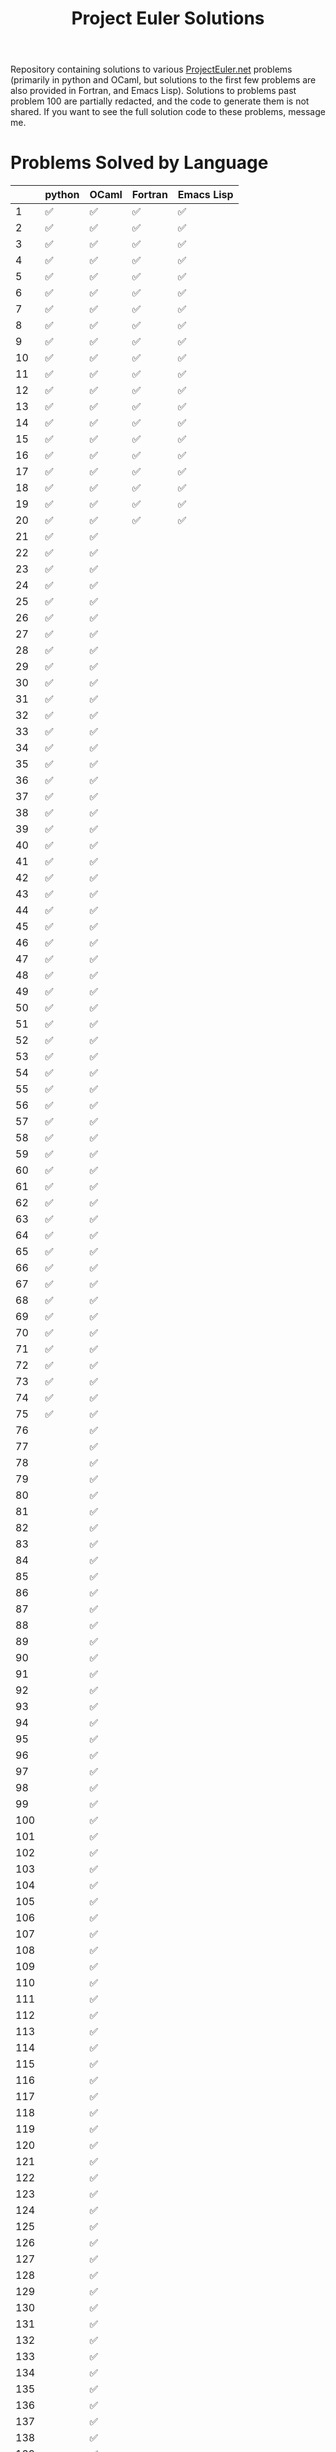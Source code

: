 #+TITLE: Project Euler Solutions

Repository containing solutions to various [[https://www.projecteuler.net][ProjectEuler.net]] problems (primarily
in python and OCaml, but solutions to the first few problems are also provided
in Fortran, and Emacs Lisp). Solutions to problems past problem 100 are
partially redacted, and the code to generate them is not shared. If you want to
see the full solution code to these problems, message me.

* Problems Solved by Language

|     | python | OCaml | Fortran | Emacs Lisp |
|-----+--------+-------+---------+------------|
|   1 | ✅     | ✅    | ✅      | ✅         |
|   2 | ✅     | ✅    | ✅      | ✅         |
|   3 | ✅     | ✅    | ✅      | ✅         |
|   4 | ✅     | ✅    | ✅      | ✅         |
|   5 | ✅     | ✅    | ✅      | ✅         |
|   6 | ✅     | ✅    | ✅      | ✅         |
|   7 | ✅     | ✅    | ✅      | ✅         |
|   8 | ✅     | ✅    | ✅      | ✅         |
|   9 | ✅     | ✅    | ✅      | ✅         |
|  10 | ✅     | ✅    | ✅      | ✅         |
|  11 | ✅     | ✅    | ✅      | ✅         |
|  12 | ✅     | ✅    | ✅      | ✅         |
|  13 | ✅     | ✅    | ✅      | ✅         |
|  14 | ✅     | ✅    | ✅      | ✅         |
|  15 | ✅     | ✅    | ✅      | ✅         |
|  16 | ✅     | ✅    | ✅      | ✅         |
|  17 | ✅     | ✅    | ✅      | ✅         |
|  18 | ✅     | ✅    | ✅      | ✅         |
|  19 | ✅     | ✅    | ✅      | ✅         |
|  20 | ✅     | ✅    | ✅      | ✅         |
|  21 | ✅     | ✅    |         |            |
|  22 | ✅     | ✅    |         |            |
|  23 | ✅     | ✅    |         |            |
|  24 | ✅     | ✅    |         |            |
|  25 | ✅     | ✅    |         |            |
|  26 | ✅     | ✅    |         |            |
|  27 | ✅     | ✅    |         |            |
|  28 | ✅     | ✅    |         |            |
|  29 | ✅     | ✅    |         |            |
|  30 | ✅     | ✅    |         |            |
|  31 | ✅     | ✅    |         |            |
|  32 | ✅     | ✅    |         |            |
|  33 | ✅     | ✅    |         |            |
|  34 | ✅     | ✅    |         |            |
|  35 | ✅     | ✅    |         |            |
|  36 | ✅     | ✅    |         |            |
|  37 | ✅     | ✅    |         |            |
|  38 | ✅     | ✅    |         |            |
|  39 | ✅     | ✅    |         |            |
|  40 | ✅     | ✅    |         |            |
|  41 | ✅     | ✅    |         |            |
|  42 | ✅     | ✅    |         |            |
|  43 | ✅     | ✅    |         |            |
|  44 | ✅     | ✅    |         |            |
|  45 | ✅     | ✅    |         |            |
|  46 | ✅     | ✅    |         |            |
|  47 | ✅     | ✅    |         |            |
|  48 | ✅     | ✅    |         |            |
|  49 | ✅     | ✅    |         |            |
|  50 | ✅     | ✅    |         |            |
|  51 | ✅     | ✅    |         |            |
|  52 | ✅     | ✅    |         |            |
|  53 | ✅     | ✅    |         |            |
|  54 | ✅     | ✅    |         |            |
|  55 | ✅     | ✅    |         |            |
|  56 | ✅     | ✅    |         |            |
|  57 | ✅     | ✅    |         |            |
|  58 | ✅     | ✅    |         |            |
|  59 | ✅     | ✅    |         |            |
|  60 | ✅     | ✅    |         |            |
|  61 | ✅     | ✅    |         |            |
|  62 | ✅     | ✅    |         |            |
|  63 | ✅     | ✅    |         |            |
|  64 | ✅     | ✅    |         |            |
|  65 | ✅     | ✅    |         |            |
|  66 | ✅     | ✅    |         |            |
|  67 | ✅     | ✅    |         |            |
|  68 | ✅     | ✅    |         |            |
|  69 | ✅     | ✅    |         |            |
|  70 | ✅     | ✅    |         |            |
|  71 | ✅     | ✅    |         |            |
|  72 | ✅     | ✅    |         |            |
|  73 | ✅     | ✅    |         |            |
|  74 | ✅     | ✅    |         |            |
|  75 | ✅     | ✅    |         |            |
|  76 |        | ✅    |         |            |
|  77 |        | ✅    |         |            |
|  78 |        | ✅    |         |            |
|  79 |        | ✅    |         |            |
|  80 |        | ✅    |         |            |
|  81 |        | ✅    |         |            |
|  82 |        | ✅    |         |            |
|  83 |        | ✅    |         |            |
|  84 |        | ✅    |         |            |
|  85 |        | ✅    |         |            |
|  86 |        | ✅    |         |            |
|  87 |        | ✅    |         |            |
|  88 |        | ✅    |         |            |
|  89 |        | ✅    |         |            |
|  90 |        | ✅    |         |            |
|  91 |        | ✅    |         |            |
|  92 |        | ✅    |         |            |
|  93 |        | ✅    |         |            |
|  94 |        | ✅    |         |            |
|  95 |        | ✅    |         |            |
|  96 |        | ✅    |         |            |
|  97 |        | ✅    |         |            |
|  98 |        | ✅    |         |            |
|  99 |        | ✅    |         |            |
| 100 |        | ✅    |         |            |
| 101 |        | ✅    |         |            |
| 102 |        | ✅    |         |            |
| 103 |        | ✅    |         |            |
| 104 |        | ✅    |         |            |
| 105 |        | ✅    |         |            |
| 106 |        | ✅    |         |            |
| 107 |        | ✅    |         |            |
| 108 |        | ✅    |         |            |
| 109 |        | ✅    |         |            |
| 110 |        | ✅    |         |            |
| 111 |        | ✅    |         |            |
| 112 |        | ✅    |         |            |
| 113 |        | ✅    |         |            |
| 114 |        | ✅    |         |            |
| 115 |        | ✅    |         |            |
| 116 |        | ✅    |         |            |
| 117 |        | ✅    |         |            |
| 118 |        | ✅    |         |            |
| 119 |        | ✅    |         |            |
| 120 |        | ✅    |         |            |
| 121 |        | ✅    |         |            |
| 122 |        | ✅    |         |            |
| 123 |        | ✅    |         |            |
| 124 |        | ✅    |         |            |
| 125 |        | ✅    |         |            |
| 126 |        | ✅    |         |            |
| 127 |        | ✅    |         |            |
| 128 |        | ✅    |         |            |
| 129 |        | ✅    |         |            |
| 130 |        | ✅    |         |            |
| 131 |        | ✅    |         |            |
| 132 |        | ✅    |         |            |
| 133 |        | ✅    |         |            |
| 134 |        | ✅    |         |            |
| 135 |        | ✅    |         |            |
| 136 |        | ✅    |         |            |
| 137 |        | ✅    |         |            |
| 138 |        | ✅    |         |            |
| 139 |        | ✅    |         |            |
| 140 |        | ✅    |         |            |
| 141 |        | ✅    |         |            |
| 142 |        | ✅    |         |            |
| 143 |        | ✅    |         |            |
| 144 |        | ✅    |         |            |
| 145 |        | ✅    |         |            |
| 146 |        | ✅    |         |            |
| 147 |        | ✅    |         |            |
| 148 |        | ✅    |         |            |
| 149 |        | ✅    |         |            |
| 150 |        | ✅    |         |            |
| 151 |        | ✅    |         |            |
| 155 |        | ✅    |         |            |
| 158 | ✅     |       |         |            |
| 161 |        | ✅    |         |            |
| 164 | ✅     | ✅    |         |            |
| 169 |        | ✅    |         |            |
| 173 | ✅     |       |         |            |
| 174 |        | ✅    |         |            |
| 179 | ✅     |       |         |            |
| 185 | ✅     |       |         |            |
| 188 | ✅     |       |         |            |
| 190 | ✅     |       |         |            |
| 191 | ✅     | ✅    |         |            |
| 199 |        | ✅    |         |            |
| 204 | ✅     |       |         |            |
| 205 | ✅     |       |         |            |
| 206 | ✅     |       |         |            |
| 208 |        | ✅    |         |            |
| 215 |        | ✅    |         |            |
| 225 | ✅     |       |         |            |
| 226 | ✅     |       |         |            |
| 227 | ✅     |       |         |            |
| 233 |        | ✅    |         |            |
| 235 | ✅     |       |         |            |
| 267 | ✅     |       |         |            |
| 298 | ✅     |       |         |            |
| 323 | ✅     |       |         |            |
| 345 | ✅     |       |         |            |
| 387 | ✅     |       |         |            |
| 394 | ✅     |       |         |            |
| 395 | ✅     |       |         |            |
| 493 | ✅     |       |         |            |
| 587 | ✅     |       |         |            |
| 607 | ✅     |       |         |            |
| 622 | ✅     |       |         |            |
| 679 | ✅     |       |         |            |
| 684 |        | ✅    |         |            |
| 692 |        | ✅    |         |            |
| 700 |        | ✅    |         |            |
| 719 |        | ✅    |         |            |
| 751 |        | ✅    |         |            |
| 770 | ✅     |       |         |            |
| 816 | ✅     |       |         |            |

* Python Solutions

Dependencies:
 + Python (>=3.8)
 + Numpy
 + Numba

With the above dependencies, the python solutions can be run via the command
=./main.py= from the =pe_python= directory in a terminal.

* OCaml Solutions

Dependencies:
+ OCaml (>=4.13)
+ Dune (>=2.9)
+ Core
+ Bignum

From a terminal in the =pe_ocaml= directory, the OCaml solutions can be built
using
#+begin_src bash :eval never :exports code
dune build
#+end_src
and then executed using the command
#+begin_src bash :eval never :exports code
dune exec pe_ocaml
#+end_src
